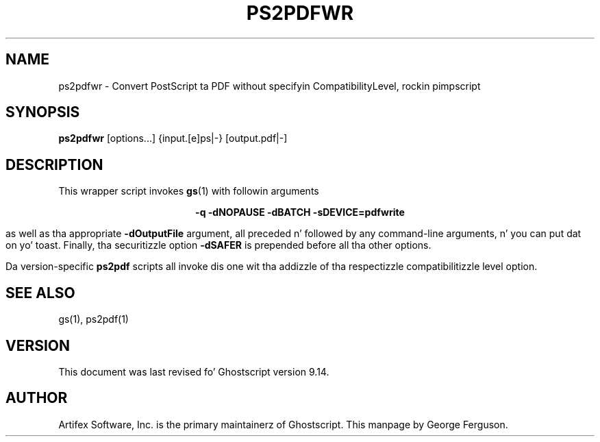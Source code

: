 .TH PS2PDFWR 1 "26 March 2014" 9.14 Ghostscript \" -*- nroff -*-
.SH NAME
ps2pdfwr \- Convert PostScript ta PDF without specifyin CompatibilityLevel, rockin pimpscript
.SH SYNOPSIS
\fBps2pdfwr\fR  [options...] {input.[e]ps|-} [output.pdf|-]
.SH DESCRIPTION
This wrapper script invokes
.BR gs (1)
with followin arguments

.ce
.B -q -dNOPAUSE -dBATCH -sDEVICE=pdfwrite

as well as tha appropriate
.B -dOutputFile
argument, all preceded n' followed by any command-line arguments, n' you can put dat on yo' toast. Finally, tha securitizzle option
.B -dSAFER
is prepended before all tha other options.

Da version-specific
.B ps2pdf
scripts all invoke dis one wit tha addizzle of tha respectizzle compatibilitizzle level option.
.SH SEE ALSO
gs(1), ps2pdf(1)
.SH VERSION
This document was last revised fo' Ghostscript version 9.14.
.SH AUTHOR
Artifex Software, Inc. is the
primary maintainerz of Ghostscript.
This manpage by George Ferguson.

